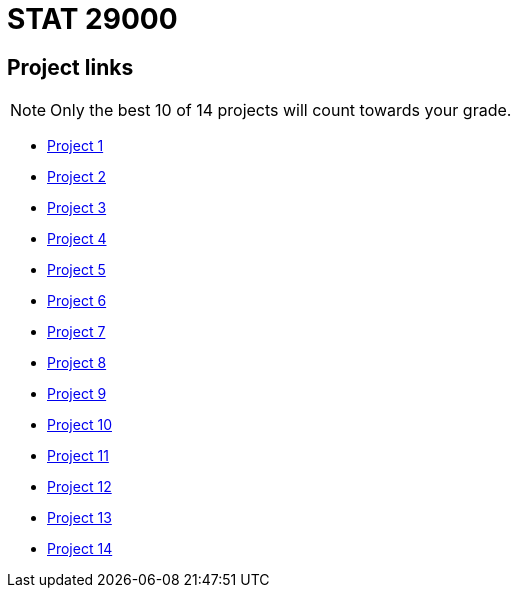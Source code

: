 = STAT 29000

== Project links

[NOTE]
====
Only the best 10 of 14 projects will count towards your grade.
====

* xref:29000-s2022-project01.adoc[Project 1]
* xref:29000-s2022-project02.adoc[Project 2]
* xref:29000-s2022-project03.adoc[Project 3]
* xref:29000-s2022-project04.adoc[Project 4]
* xref:29000-s2022-project05.adoc[Project 5]
* xref:29000-s2022-project06.adoc[Project 6]
* xref:29000-s2022-project07.adoc[Project 7]
* xref:29000-s2022-project08.adoc[Project 8]
* xref:29000-s2022-project09.adoc[Project 9]
* xref:29000-s2022-project10.adoc[Project 10]
* xref:29000-s2022-project11.adoc[Project 11]
* xref:29000-s2022-project12.adoc[Project 12]
* xref:29000-s2022-project13.adoc[Project 13]
* xref:29000-s2022-project14.adoc[Project 14]